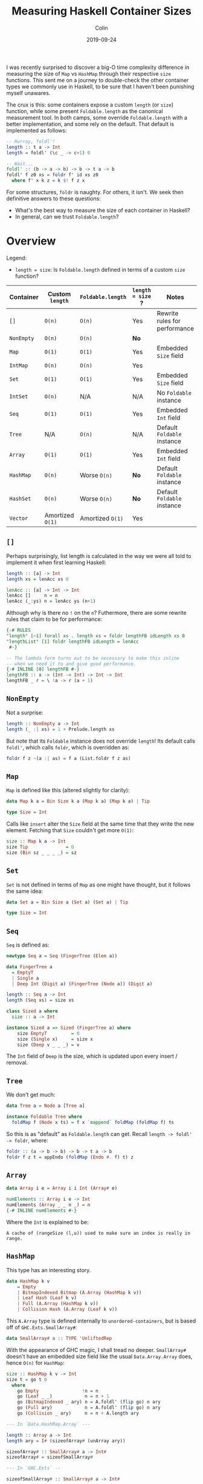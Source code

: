 #+TITLE: Measuring Haskell Container Sizes
#+DATE: 2019-09-24
#+AUTHOR: Colin
#+HTML_HEAD: <link rel="stylesheet" type="text/css" href="../assets/org-theme.css"/>

I was recently surprised to discover a big-O time complexity difference in
measuring the size of ~Map~ vs ~HashMap~ through their respective ~size~
functions. This sent me on a journey to double-check the other container types
we commonly use in Haskell, to be sure that I haven't been punishing myself
unawares.

The crux is this: some containers expose a custom ~length~ (or ~size~) function,
while some present ~Foldable.length~ as the canonical measurement tool. In both
camps, some override ~Foldable.length~ with a better implementation, and some
rely on the default. That default is implemented as follows:

#+begin_src haskell
  -- Hurray, foldl'!
  length :: t a -> Int
  length = foldl' (\c _ -> c+1) 0

  -- Wait...
  foldl' :: (b -> a -> b) -> b -> t a -> b
  foldl' f z0 xs = foldr f' id xs z0
    where f' x k z = k $! f z x
#+end_src

For some structures, ~foldr~ is naughty. For others, it isn't. We seek then
definitive answers to these questions:

- What's the best way to measure the size of each container in Haskell?
- In general, can we trust ~Foldable.length~?

* Overview

Legend:

- ~length = size~: Is ~Foldable.length~ defined in terms of a custom ~size~
  function?

| Container  | Custom ~length~  | ~Foldable.length~ | ~length = size~ ? | Notes                         |
|------------+------------------+-------------------+-------------------+-------------------------------|
| ~[]~       | ~O(n)~           | ~O(n)~            | Yes               | Rewrite rules for performance |
| ~NonEmpty~ | ~O(n)~           | ~O(n)~            | *No*              |                               |
| ~Map~      | ~O(1)~           | ~O(1)~            | Yes               | Embedded ~Size~ field         |
| ~IntMap~   | ~O(n)~           | ~O(n)~            | Yes               |                               |
| ~Set~      | ~O(1)~           | ~O(1)~            | Yes               | Embedded ~Size~ field         |
| ~IntSet~   | ~O(n)~           | N/A               | N/A               | No ~Foldable~ instance        |
| ~Seq~      | ~O(1)~           | ~O(1)~            | Yes               | Embedded ~Int~ field          |
| ~Tree~     | N/A              | ~O(n)~            | N/A               | Default ~Foldable~ instance   |
| ~Array~    | ~O(1)~           | ~O(1)~            | Yes               | Embedded ~Int~ field          |
|------------+------------------+-------------------+-------------------+-------------------------------|
| ~HashMap~  | ~O(n)~           | Worse ~O(n)~      | *No*              | Default ~Foldable~ instance   |
| ~HashSet~  | ~O(n)~           | Worse ~O(n)~      | *No*              | Default ~Foldable~ instance   |
|------------+------------------+-------------------+-------------------+-------------------------------|
| ~Vector~   | Amortized ~O(1)~ | Amortized ~O(1)~  | Yes               |                               |
|------------+------------------+-------------------+-------------------+-------------------------------|

** ~[]~

Perhaps surprisingly, list length is calculated in the way we were all told to
implement it when first learning Haskell:

#+begin_src haskell
  length :: [a] -> Int
  length xs = lenAcc xs 0

  lenAcc :: [a] -> Int -> Int
  lenAcc []     n = n
  lenAcc (_:ys) n = lenAcc ys (n+1)
#+end_src

Although why is there no ~!~ on the ~n~? Futhermore, there are some rewrite
rules that claim to be for performance:

#+begin_src haskell
  {-# RULES
  "length" [~1] forall xs . length xs = foldr lengthFB idLength xs 0
  "lengthList" [1] foldr lengthFB idLength = lenAcc
   #-}

  -- The lambda form turns out to be necessary to make this inline
  -- when we need it to and give good performance.
  {-# INLINE [0] lengthFB #-}
  lengthFB :: x -> (Int -> Int) -> Int -> Int
  lengthFB _ r = \ !a -> r (a + 1)
#+end_src

** ~NonEmpty~

Not a surprise:

#+begin_src haskell
  length :: NonEmpty a -> Int
  length (_ :| xs) = 1 + Prelude.length xs
#+end_src

But note that its ~Foldable~ instance does not override ~length~! Its default
calls ~foldl'~, which calls ~foldr~, which is overridden as:

#+begin_src haskell
  foldr f z ~(a :| as) = f a (List.foldr f z as)
#+end_src

** ~Map~

~Map~ is defined like this (altered slightly for clarity):

#+begin_src haskell
  data Map k a = Bin Size k a (Map k a) (Map k a) | Tip

  type Size = Int
#+end_src

Calls like ~insert~ alter the ~Size~ field at the same time that they write the
new element. Fetching that ~Size~ couldn't get more ~O(1)~:

#+begin_src haskell
  size :: Map k a -> Int
  size Tip              = 0
  size (Bin sz _ _ _ _) = sz
#+end_src

** ~Set~

~Set~ is not defined in terms of ~Map~ as one might have thought, but it follows
the same idea:

#+begin_src haskell
  data Set a = Bin Size a (Set a) (Set a) | Tip

  type Size = Int
#+end_src

** ~Seq~

~Seq~ is defined as:

#+begin_src haskell
  newtype Seq a = Seq (FingerTree (Elem a))

  data FingerTree a
    = EmptyT
    | Single a
    | Deep Int (Digit a) (FingerTree (Node a)) (Digit a)

  length :: Seq a -> Int
  length (Seq xs) = size xs

  class Sized a where
    size :: a -> Int

  instance Sized a => Sized (FingerTree a) where
      size EmptyT         = 0
      size (Single x)     = size x
      size (Deep v _ _ _) = v
#+end_src

The ~Int~ field of ~Deep~ is the size, which is updated upon every insert /
removal.

** ~Tree~

We don't get much:

#+begin_src haskell
  data Tree a = Node a [Tree a]

  instance Foldable Tree where
    foldMap f (Node x ts) = f x `mappend` foldMap (foldMap f) ts
#+end_src

So this is as "default" as ~Foldable.length~ can get. Recall ~length -> foldl'
-> foldr~, where:

#+begin_src haskell
  foldr :: (a -> b -> b) -> b -> t a -> b
  foldr f z t = appEndo (foldMap (Endo #. f) t) z
#+end_src

** ~Array~

#+begin_src haskell
  data Array i e = Array i i Int (Array# e)

  numElements :: Array i e -> Int
  numElements (Array _ _ n _) = n
  {-# INLINE numElements #-}
#+end_src

Where the ~Int~ is explained to be:

#+begin_example
  A cache of (rangeSize (l,u)) used to make sure an index is really in range.
#+end_example

** ~HashMap~

This type has an interesting story.

#+begin_src haskell
  data HashMap k v
      = Empty
      | BitmapIndexed Bitmap (A.Array (HashMap k v))
      | Leaf Hash (Leaf k v)
      | Full (A.Array (HashMap k v))
      | Collision Hash (A.Array (Leaf k v))
#+end_src

This ~A.Array~ type is defined internally to ~unordered-containers~, but is
based off of ~GHC.Exts.SmallArray#~:

#+begin_src haskell
  data SmallArray# a :: TYPE 'UnliftedRep
#+end_src

With the appearance of GHC magic, I shall tread no deeper. ~SmallArray#~ doesn't
have an embedded size field like the usual ~Data.Array.Array~ does, hence ~O(n)~
for ~HashMap~:

#+begin_src haskell
  size :: HashMap k v -> Int
  size t = go t 0
    where
      go Empty                !n = n
      go (Leaf _ _)            n = n + 1
      go (BitmapIndexed _ ary) n = A.foldl' (flip go) n ary
      go (Full ary)            n = A.foldl' (flip go) n ary
      go (Collision _ ary)     n = n + A.length ary

  --- In `Data.HashMap.Array` ---

  length :: Array a -> Int
  length ary = I# (sizeofArray# (unArray ary))

  sizeofArray# :: SmallArray# a -> Int#
  sizeofArray# = sizeofSmallArray#

  --- In `GHC.Exts` --

  sizeofSmallArray# :: SmallArray# a -> Int#
#+end_src

And what's this? A near-default ~Foldable~ instance?

#+begin_src haskell
  instance Foldable.Foldable (HashMap k) where
    foldr f = foldrWithKey (const f)

  foldrWithKey :: (k -> v -> a -> a) -> a -> HashMap k v -> a
  foldrWithKey f = go
    where
      go z Empty                 = z
      go z (Leaf _ (L k v))      = f k v z
      go z (BitmapIndexed _ ary) = A.foldr (flip go) z ary
      go z (Full ary)            = A.foldr (flip go) z ary
      go z (Collision _ ary)     = A.foldr (\ (L k v) z' -> f k v z') z ary
#+end_src

Notice the strict ~foldl'~ versus ~foldr~.

** ~HashSet~

The smoking gun. This must be why I thought ~Set~ was defined in terms of ~Map~:

#+begin_src haskell
  newtype HashSet a = HashSet (HashMap a ())
#+end_src

I wonder if that redundantly allocates all the ~()~, or if a pointer is shared
internally?

#+begin_src haskell
  instance Foldable.Foldable HashSet where
    foldr = Data.HashSet.Base.foldr

  foldr :: (b -> a -> a) -> a -> HashSet b -> a
  foldr f z0 = foldrWithKey g z0 . asMap
    where g k _ z = f k z
#+end_src

So, entirely based on the performance of ~HashMap~.

** ~Vector~

Crawl down the rabbit hole with me:

#+begin_src haskell
  length :: Vector a -> Int
  length = G.length

  length :: Vector v a => v a -> Int
  length = Bundle.length . stream'

  length :: Bundle v a -> Int
  length = unId . M.length

  length :: Monad m => Bundle m v a -> m Int
  length Bundle{sSize = Exact n} = return n
  length Bundle{sChunks = s}     = S.foldl' (\n (Chunk k _) -> n+k) 0 s

  data Bundle m v a = Bundle
    { sElems  :: Stream m a
    , sChunks :: Stream m (Chunk v a)
    , sVector :: Maybe (v a)
    , sSize   :: Size }

  data Size = Exact Int  -- ^ Exact size
            | Max   Int  -- ^ Upper bound on the size
            | Unknown    -- ^ Unknown size
#+end_src

So ~O(1)~ if dealing with an untouched ~Vector~, but potentially ~O(c)~ had you
done some splitting and twisting which invoked Fusion.
